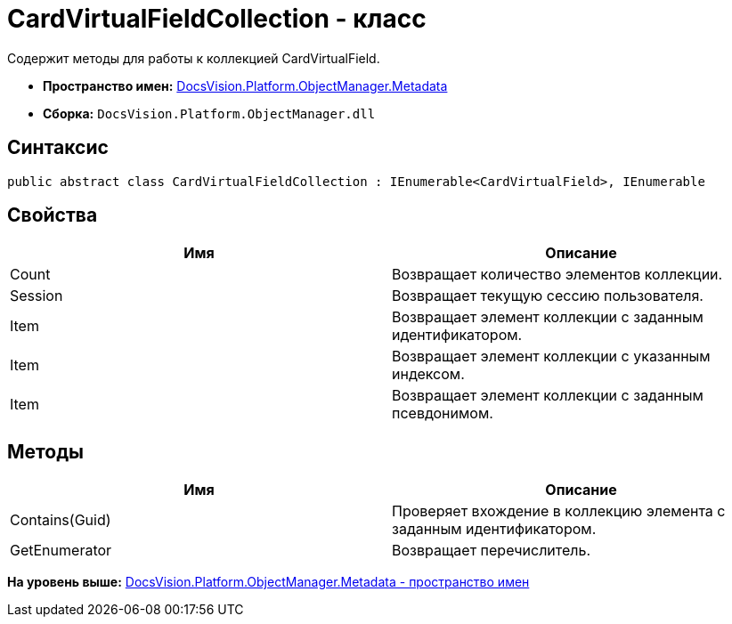 = CardVirtualFieldCollection - класс

Содержит методы для работы к коллекцией CardVirtualField.

* [.keyword]*Пространство имен:* xref:Metadata_NS.adoc[DocsVision.Platform.ObjectManager.Metadata]
* [.keyword]*Сборка:* [.ph .filepath]`DocsVision.Platform.ObjectManager.dll`

== Синтаксис

[source,pre,codeblock,language-csharp]
----
public abstract class CardVirtualFieldCollection : IEnumerable<CardVirtualField>, IEnumerable
----

== Свойства

[cols=",",options="header",]
|===
|Имя |Описание
|Count |Возвращает количество элементов коллекции.
|Session |Возвращает текущую сессию пользователя.
|Item |Возвращает элемент коллекции с заданным идентификатором.
|Item |Возвращает элемент коллекции с указанным индексом.
|Item |Возвращает элемент коллекции с заданным псевдонимом.
|===

== Методы

[cols=",",options="header",]
|===
|Имя |Описание
|Contains(Guid) |Проверяет вхождение в коллекцию элемента с заданным идентификатором.
|GetEnumerator |Возвращает перечислитель.
|===

*На уровень выше:* xref:../../../../../api/DocsVision/Platform/ObjectManager/Metadata/Metadata_NS.adoc[DocsVision.Platform.ObjectManager.Metadata - пространство имен]
